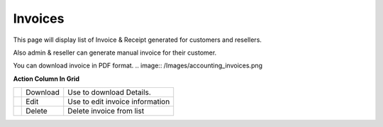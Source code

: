================
Invoices  
================

This page will display list of Invoice & Receipt generated for customers and resellers. 

Also admin & reseller can generate manual invoice for their customer.

You can download invoice in PDF format. 
.. image:: /Images/accounting_invoices.png

**Action Column In Grid**

==========================================  ========  =================================
.. image:: /Images/download_invoices.png    Download  Use to download Details.

.. image:: /Images/edit.png                 Edit 	    Use to edit invoice information

.. image:: /Images/delete.png               Delete	  Delete invoice from list
==========================================  ========  =================================
